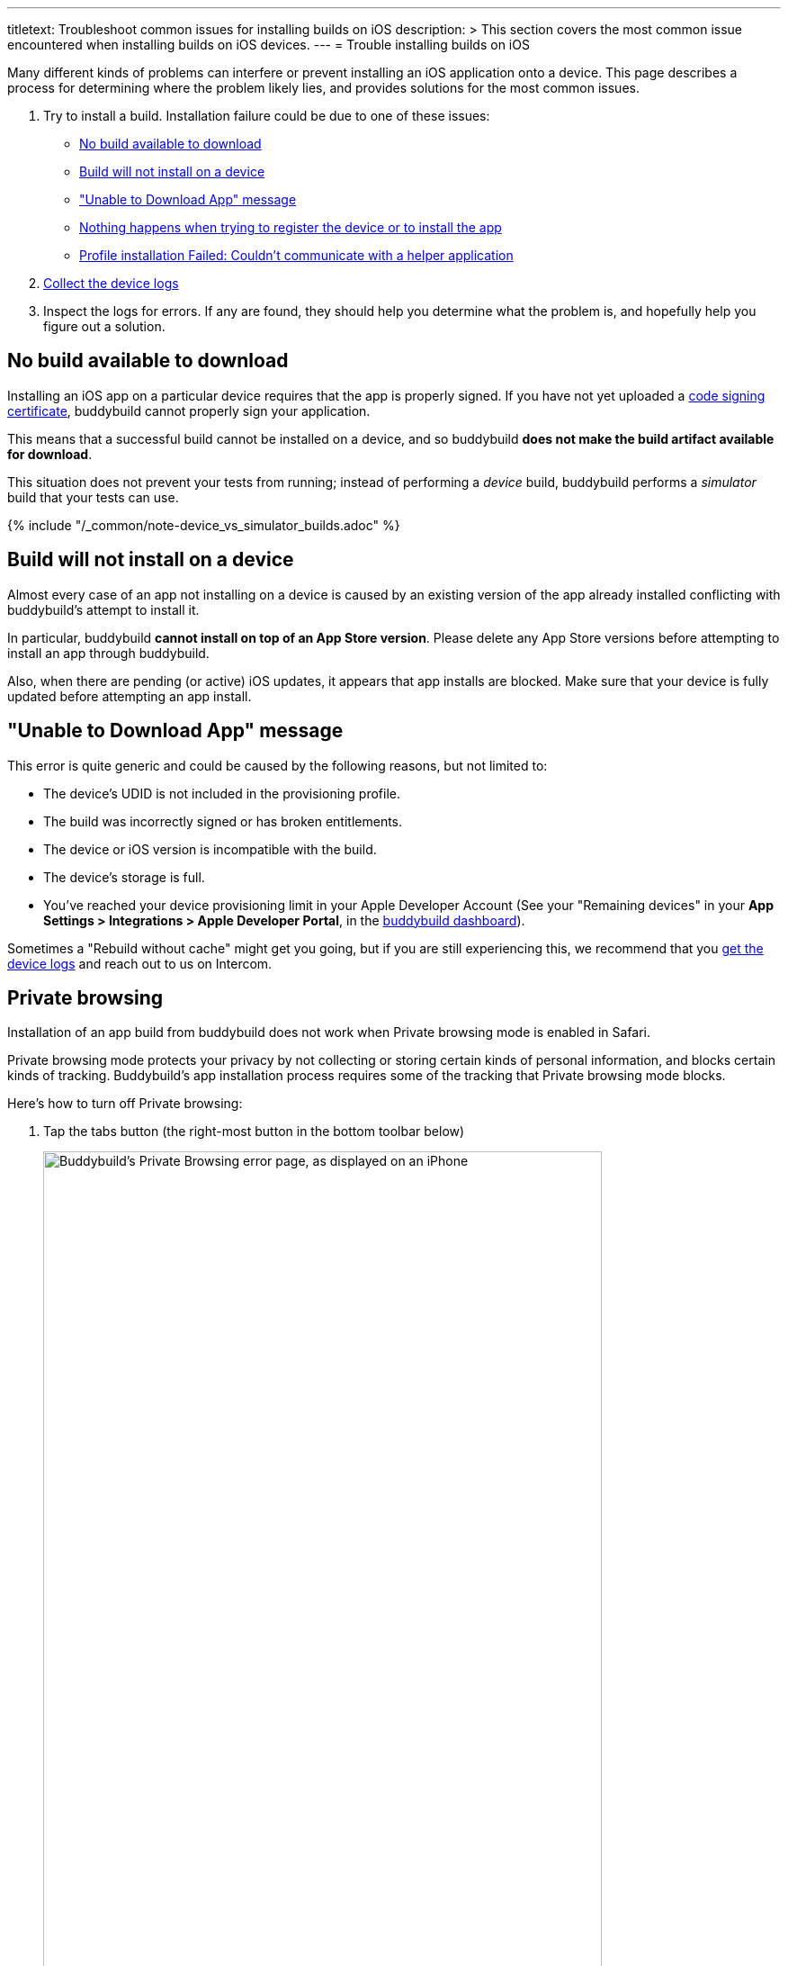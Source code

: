 ---
titletext: Troubleshoot common issues for installing builds on iOS
description: >
  This section covers the most common issue encountered when installing
  builds on iOS devices.
---
= Trouble installing builds on iOS

Many different kinds of problems can interfere or prevent installing an
iOS application onto a device. This page describes a process for
determining where the problem likely lies, and provides solutions for
the most common issues.

. Try to install a build. Installation failure could be due to one of
  these issues:
+
--
- <<no_build_available>>
- <<will_not_install>>
- <<unable_to_download>>
- <<nothing_happens>>
- <<profile_failed>>
--

. link:getting_device_logs_from_xcode.adoc[Collect the device logs]

. Inspect the logs for errors. If any are found, they should help you
  determine what the problem is, and hopefully help you figure out a
  solution.


[[no_build_available]]
== No build available to download

Installing an iOS app on a particular device requires that the app is
properly signed. If you have not yet uploaded a
link:../../deployments/ios/code_signing/README.adoc[code signing
certificate], buddybuild cannot properly sign your application.

This means that a successful build cannot be installed on a device, and
so buddybuild **does not make the build artifact available for
download**.

This situation does not prevent your tests from running; instead of
performing a _device_ build, buddybuild performs a _simulator_ build
that your tests can use.

{% include "/_common/note-device_vs_simulator_builds.adoc" %}


[[will_not_install]]
== Build will not install on a device

Almost every case of an app not installing on a device is caused by an
existing version of the app already installed conflicting with
buddybuild's attempt to install it.

In particular, buddybuild **cannot install on top of an App Store
version**. Please delete any App Store versions before attempting to
install an app through buddybuild.

Also, when there are pending (or active) iOS updates, it appears that
app installs are blocked. Make sure that your device is fully updated
before attempting an app install.


[[unable_to_download]]
== "Unable to Download App" message

This error is quite generic and could be caused by the following
reasons, but not limited to:

- The device's UDID is not included in the provisioning profile.

- The build was incorrectly signed or has broken entitlements.

- The device or iOS version is incompatible with the build.

- The device's storage is full.

- You've reached your device provisioning limit in your Apple Developer
  Account (See your "Remaining devices" in your **App Settings >
  Integrations > Apple Developer Portal**, in the
  link:https://dashboard.buddybuild.com/[buddybuild dashboard]).

Sometimes a "Rebuild without cache" might get you going, but if you are
still experiencing this, we recommend that you
link:getting_device_logs_from_xcode.adoc[get the device logs] and reach
out to us on Intercom.


[[private_browsing]]
== Private browsing

Installation of an app build from buddybuild does not work when Private
browsing mode is enabled in Safari.

Private browsing mode protects your privacy by not collecting or storing
certain kinds of personal information, and blocks certain kinds of
tracking. Buddybuild's app installation process requires some of the
tracking that Private browsing mode blocks.

Here's how to turn off Private browsing:

. Tap the tabs button (the right-most button in the bottom toolbar below)
+
image:img/screen-ios-safari-private_browsing.png["Buddybuild's Private Browsing
error page, as displayed on an iPhone", 621, 1076, role="half"]

. Tap on **Private** to deselect it.
+
image:img/screen-ios-safari-private_browsing-toggle.png["The iOS Safari Tabs
display", 621, 1104, role="half"]

. Quit Safari, then click on the install link again.

If you still see this error message, make sure cookies are not disabled
on your device:

[cols="1a,1a,1a", options="header"]
|===
2+^| For iOS 9 and 10
^| For iOS 11

| image:img/screen-ios09-settings-safari.png["The Safari settings screen
  in iOS 9", 621, 1104]
| image:img/screen-ios09-settings-safari-cookies.png["The Safari cookies
  settings screen in iOS 9", 621, 1104]
| image:img/screen-ios11-settings-safari.png["The Safari settings screen
in iOS 11", 621, 1104]

2+|
. Open the **Settings** app.
. Tap **Safari**.
. Tap **Block Cookies**.
. Make sure that **Always Block** is _not_ set.

|
. Open the **Settings** app.
. Tap **Safari**.
. Make sure that **Block All Cookies** is _not_ set.
|===


[[nothing_happens]]
== Nothing happens when trying to register the device or to install the app

This issue is caused when opening the link in a
**SFSafariViewController** (a stripped down version of Safari in third
party apps) and not **Safari**, the main app itself.

The issue can be fixed by forcing the link to open in Safari. Then to
install from Safari:

image:img/SFSafariViewController.png["Buddybuild's Register Your Device
screen as displayed on an iPhone, with the 'Install Profile' popup
displayed", 621, 1072, role="half"]


[[profile_failed]]
== Profile installation Failed: Couldn't communicate with a helper application

When you get this error while trying to install the buddybuild profile,
try the following:

. Open the Settings app.

. Tap **General**.

. Tap **Profile**.

. Tap **buddybuild.com Config**.

. Tap **Remove Profile**.

. Enter your passcode.

. Tap **Remove**.

. Visit https://dashboard.buddybuild.com/reset

. Try to reinstall the build, buddybuild should ask you to install the
  profile again.
